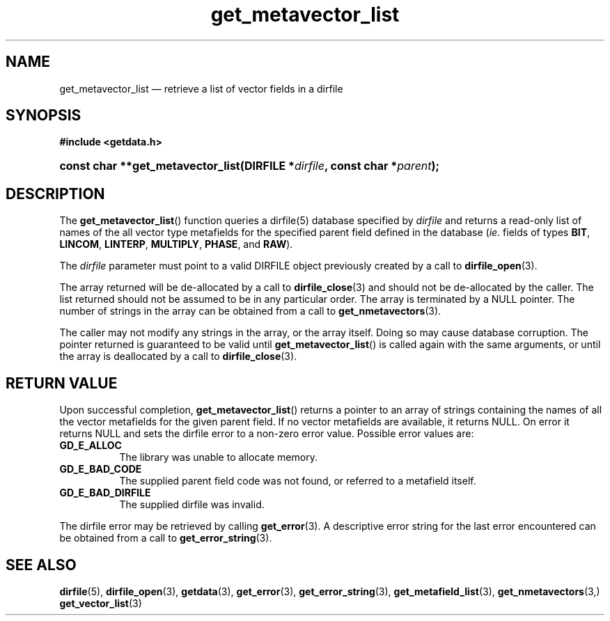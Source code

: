 .\" get_metavector_list.3.  The get_metavector_list man page.
.\"
.\" (C) 2008 D. V. Wiebe
.\"
.\""""""""""""""""""""""""""""""""""""""""""""""""""""""""""""""""""""""""
.\"
.\" This file is part of the GetData project.
.\"
.\" This program is free software; you can redistribute it and/or modify
.\" it under the terms of the GNU General Public License as published by
.\" the Free Software Foundation; either version 2 of the License, or
.\" (at your option) any later version.
.\"
.\" GetData is distributed in the hope that it will be useful,
.\" but WITHOUT ANY WARRANTY; without even the implied warranty of
.\" MERCHANTABILITY or FITNESS FOR A PARTICULAR PURPOSE.  See the GNU
.\" General Public License for more details.
.\"
.\" You should have received a copy of the GNU General Public License along
.\" with GetData; if not, write to the Free Software Foundation, Inc.,
.\" 51 Franklin St, Fifth Floor, Boston, MA  02110-1301  USA
.\"
.TH get_metavector_list 3 "17 October 2008" "Version 0.4.0" "GETDATA"
.SH NAME
get_metavector_list \(em retrieve a list of vector fields in a dirfile
.SH SYNOPSIS
.B #include <getdata.h>
.HP
.nh
.ad l
.BI "const char **get_metavector_list(DIRFILE *" dirfile ,
.BI "const char *" parent );
.hy
.ad n
.SH DESCRIPTION
The
.BR get_metavector_list ()
function queries a dirfile(5) database specified by
.I dirfile
and returns a read-only list of names of the all vector type metafields for
the specified parent field defined in the database
.RI ( ie.
fields of types
.BR BIT ", " LINCOM ", " LINTERP ", " MULTIPLY ", " PHASE ", and " RAW ).

The 
.I dirfile
parameter must point to a valid DIRFILE object previously created by a call to
.BR dirfile_open (3).

The array returned will be de-allocated by a call to
.BR dirfile_close (3)
and should not be de-allocated by the caller.  The list returned should not be
assumed to be in any particular order.  The array is terminated by a NULL
pointer.  The number of strings in the array can be obtained from a call to
.BR get_nmetavectors (3).

The caller may not modify any strings in the array, or the array itself.  Doing
so may cause database corruption.  The pointer returned is guaranteed to be
valid until
.BR get_metavector_list ()
is called again with the same arguments, or until the array is deallocated by
a call to
.BR dirfile_close (3).

.SH RETURN VALUE
Upon successful completion,
.BR get_metavector_list ()
returns a pointer to an array of strings containing the names of all the vector
metafields for the given parent field.  If no vector metafields are available,
it returns NULL.  On error it returns NULL and sets the dirfile error to a
non-zero error value.  Possible error values are:
.TP 8
.B GD_E_ALLOC
The library was unable to allocate memory.
.TP
.B GD_E_BAD_CODE
The supplied parent field code was not found, or referred to a metafield itself.
.TP
.B GD_E_BAD_DIRFILE
The supplied dirfile was invalid.
.P
The dirfile error may be retrieved by calling
.BR get_error (3).
A descriptive error string for the last error encountered can be obtained from
a call to
.BR get_error_string (3).
.SH SEE ALSO
.BR dirfile (5),
.BR dirfile_open (3),
.BR getdata (3),
.BR get_error (3),
.BR get_error_string (3),
.BR get_metafield_list (3),
.BR get_nmetavectors (3,)
.BR get_vector_list (3)
